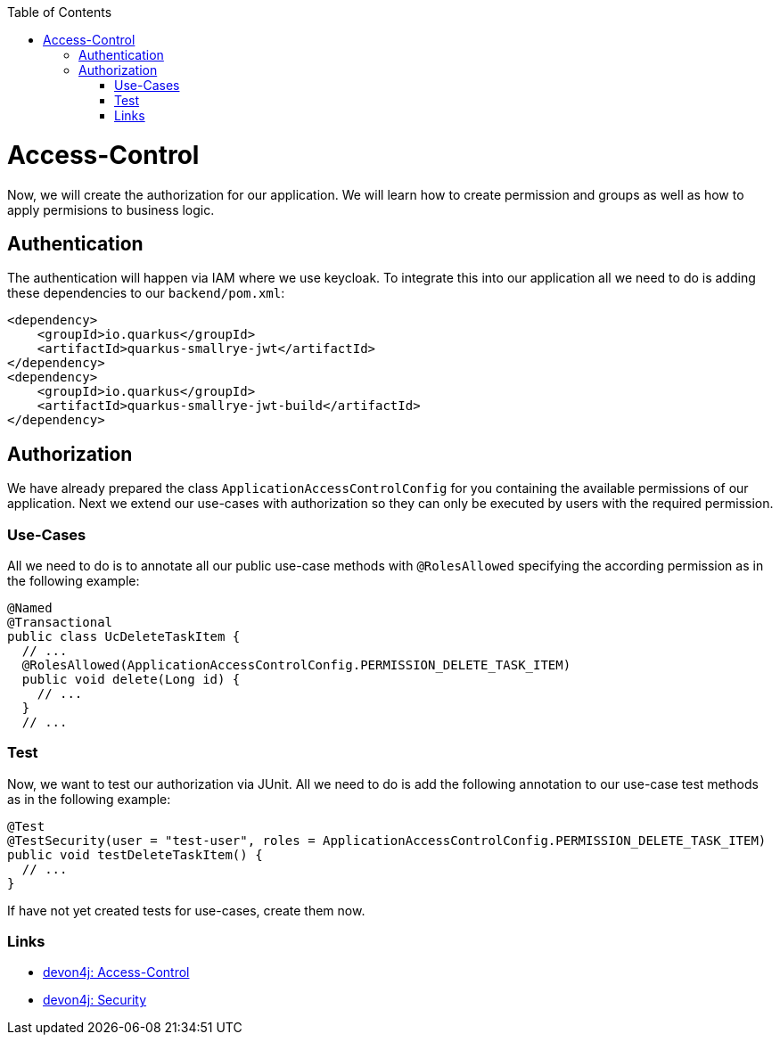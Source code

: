 :toc: macro
toc::[]

= Access-Control

Now, we will create the authorization for our application.
We will learn how to create permission and groups as well as how to apply permisions to business logic.

== Authentication

The authentication will happen via IAM where we use keycloak.
To integrate this into our application all we need to do is adding these dependencies to our `backend/pom.xml`:

[source,xml]
----
<dependency>
    <groupId>io.quarkus</groupId>
    <artifactId>quarkus-smallrye-jwt</artifactId>
</dependency>
<dependency>
    <groupId>io.quarkus</groupId>
    <artifactId>quarkus-smallrye-jwt-build</artifactId>
</dependency>
----

== Authorization

We have already prepared the class `ApplicationAccessControlConfig` for you containing the available permissions of our application.
Next we extend our use-cases with authorization so they can only be executed by users with the required permission.

=== Use-Cases

All we need to do is to annotate all our public use-case methods with `@RolesAllowed` specifying the according permission as in the following example:

[source,java]
----
@Named
@Transactional
public class UcDeleteTaskItem {
  // ...
  @RolesAllowed(ApplicationAccessControlConfig.PERMISSION_DELETE_TASK_ITEM)
  public void delete(Long id) {
    // ...
  }
  // ...
----

=== Test

Now, we want to test our authorization via JUnit.
All we need to do is add the following annotation to our use-case test methods as in the following example:

[source,java]
----
@Test
@TestSecurity(user = "test-user", roles = ApplicationAccessControlConfig.PERMISSION_DELETE_TASK_ITEM)
public void testDeleteTaskItem() {
  // ...
}
----

If have not yet created tests for use-cases, create them now.

=== Links

* https://github.com/devonfw/devon4j/blob/develop/documentation/guide-access-control.asciidoc#access-control[devon4j: Access-Control]
* https://github.com/devonfw/devon4j/blob/develop/documentation/guide-security.asciidoc#security[devon4j: Security]
